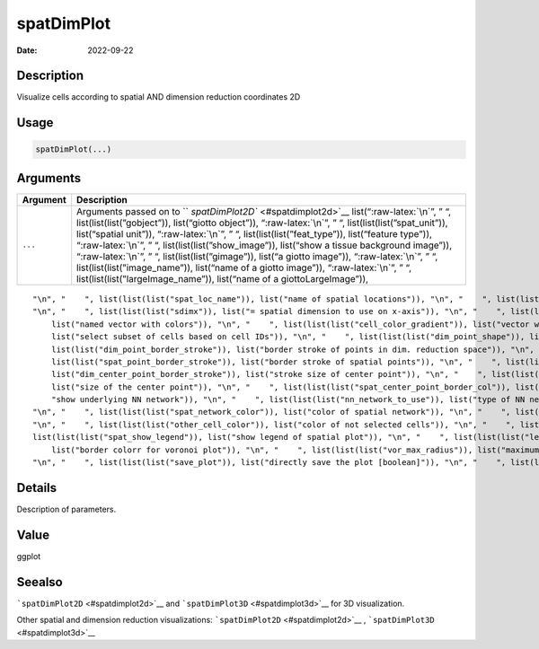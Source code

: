 ===========
spatDimPlot
===========

:Date: 2022-09-22

.. role:: raw-latex(raw)
   :format: latex
..

Description
===========

Visualize cells according to spatial AND dimension reduction coordinates
2D

Usage
=====

.. code:: r

   spatDimPlot(...)

Arguments
=========

+-------------------------------+--------------------------------------+
| Argument                      | Description                          |
+===============================+======================================+
| ``...``                       | Arguments passed on to               |
|                               | ``                                   |
|                               | `spatDimPlot2D`` <#spatdimplot2d>`__ |
|                               | list(“:raw-latex:`\n`”, ” “,         |
|                               | list(list(list(”gobject”)),          |
|                               | list(“giotto object”)),              |
|                               | “:raw-latex:`\n`”, ” “,              |
|                               | list(list(list(”spat_unit”)),        |
|                               | list(“spatial unit”)),               |
|                               | “:raw-latex:`\n`”, ” “,              |
|                               | list(list(list(”feat_type”)),        |
|                               | list(“feature type”)),               |
|                               | “:raw-latex:`\n`”, ” “,              |
|                               | list(list(list(”show_image”)),       |
|                               | list(“show a tissue background       |
|                               | image”)), “:raw-latex:`\n`”, ” “,    |
|                               | list(list(list(”gimage”)), list(“a   |
|                               | giotto image”)), “:raw-latex:`\n`”,  |
|                               | ” “, list(list(list(”image_name”)),  |
|                               | list(“name of a giotto image”)),     |
|                               | “:raw-latex:`\n`”, ” “,              |
|                               | list(list(list(”largeImage_name”)),  |
|                               | list(“name of a giottoLargeImage”)), |
+-------------------------------+--------------------------------------+

::

   "\n", "    ", list(list(list("spat_loc_name")), list("name of spatial locations")), "\n", "    ", list(list(list("plot_alignment")), list("direction to align plot")), "\n", "    ", list(list(list("dim_reduction_to_use")), list("dimension reduction to use")), "\n", "    ", list(list(list("dim_reduction_name")), list("dimension reduction name")), "\n", "    ", list(list(list("dim1_to_use")), list("dimension to use on x-axis")), "\n", "    ", list(list(list("dim2_to_use")), list("dimension to use on y-axis")), 
   "\n", "    ", list(list(list("sdimx")), list("= spatial dimension to use on x-axis")), "\n", "    ", list(list(list("sdimy")), list("= spatial dimension to use on y-axis")), "\n", "    ", list(list(list("spat_enr_names")), list("names of spatial enrichment results to include")), "\n", "    ", list(list(list("cell_color")), list("color for cells (see details)")), "\n", "    ", list(list(list("color_as_factor")), list("convert color column to factor")), "\n", "    ", list(list(list("cell_color_code")), 
       list("named vector with colors")), "\n", "    ", list(list(list("cell_color_gradient")), list("vector with 3 colors for numeric data")), "\n", "    ", list(list(list("gradient_midpoint")), list("midpoint for color gradient")), "\n", "    ", list(list(list("gradient_limits")), list("vector with lower and upper limits")), "\n", "    ", list(list(list("select_cell_groups")), list("select subset of cells/clusters based on cell_color parameter")), "\n", "    ", list(list(list("select_cells")), 
       list("select subset of cells based on cell IDs")), "\n", "    ", list(list(list("dim_point_shape")), list("point with border or not (border or no_border)")), "\n", "    ", list(list(list("dim_point_size")), list("size of points in dim. reduction space")), "\n", "    ", list(list(list("dim_point_alpha")), list("transparancy of point in dim. reduction space")), "\n", "    ", list(list(list("dim_point_border_col")), list("border color of points in dim. reduction space")), "\n", "    ", list(
       list(list("dim_point_border_stroke")), list("border stroke of points in dim. reduction space")), "\n", "    ", list(list(list("spat_point_shape")), list("shape of points (border, no_border or voronoi)")), "\n", "    ", list(list(list("spat_point_size")), list("size of spatial points")), "\n", "    ", list(list(list("spat_point_alpha")), list("transparancy of spatial points")), "\n", "    ", list(list(list("spat_point_border_col")), list("border color of spatial points")), "\n", "    ", list(
       list(list("spat_point_border_stroke")), list("border stroke of spatial points")), "\n", "    ", list(list(list("dim_show_cluster_center")), list("show the center of each cluster")), "\n", "    ", list(list(list("dim_show_center_label")), list("provide a label for each cluster")), "\n", "    ", list(list(list("dim_center_point_size")), list("size of the center point")), "\n", "    ", list(list(list("dim_center_point_border_col")), list("border color of center point")), "\n", "    ", list(list(
       list("dim_center_point_border_stroke")), list("stroke size of center point")), "\n", "    ", list(list(list("dim_label_size")), list("size of the center label")), "\n", "    ", list(list(list("dim_label_fontface")), list("font of the center label")), "\n", "    ", list(list(list("spat_show_cluster_center")), list("show the center of each cluster")), "\n", "    ", list(list(list("spat_show_center_label")), list("provide a label for each cluster")), "\n", "    ", list(list(list("spat_center_point_size")), 
       list("size of the center point")), "\n", "    ", list(list(list("spat_center_point_border_col")), list("border color of spatial center points")), "\n", "    ", list(list(list("spat_center_point_border_stroke")), list("border strike size of spatial center points")), "\n", "    ", list(list(list("spat_label_size")), list("size of the center label")), "\n", "    ", list(list(list("spat_label_fontface")), list("font of the center label")), "\n", "    ", list(list(list("show_NN_network")), list(
       "show underlying NN network")), "\n", "    ", list(list(list("nn_network_to_use")), list("type of NN network to use (kNN vs sNN)")), "\n", "    ", list(list(list("network_name")), list("name of NN network to use, if show_NN_network = TRUE")), "\n", "    ", list(list(list("nn_network_alpha")), list("column to use for alpha of the edges")), "\n", "    ", list(list(list("show_spatial_network")), list("show spatial network")), "\n", "    ", list(list(list("spat_network_name")), list("name of spatial network to use")), 
   "\n", "    ", list(list(list("spat_network_color")), list("color of spatial network")), "\n", "    ", list(list(list("spat_network_alpha")), list("alpha of spatial network")), "\n", "    ", list(list(list("show_spatial_grid")), list("show spatial grid")), "\n", "    ", list(list(list("spat_grid_name")), list("name of spatial grid to use")), "\n", "    ", list(list(list("spat_grid_color")), list("color of spatial grid")), "\n", "    ", list(list(list("show_other_cells")), list("display not selected cells")), 
   "\n", "    ", list(list(list("other_cell_color")), list("color of not selected cells")), "\n", "    ", list(list(list("dim_other_point_size")), list("size of not selected dim cells")), "\n", "    ", list(list(list("spat_other_point_size")), list("size of not selected spat cells")), "\n", "    ", list(list(list("spat_other_cells_alpha")), list("alpha of not selected spat cells")), "\n", "    ", list(list(list("dim_show_legend")), list("show legend of dimension reduction plot")), "\n", "    ", 
   list(list(list("spat_show_legend")), list("show legend of spatial plot")), "\n", "    ", list(list(list("legend_text")), list("size of legend text")), "\n", "    ", list(list(list("legend_symbol_size")), list("size of legend symbols")), "\n", "    ", list(list(list("dim_background_color")), list("background color of points in dim. reduction space")), "\n", "    ", list(list(list("spat_background_color")), list("background color of spatial points")), "\n", "    ", list(list(list("vor_border_color")), 
       list("border colorr for voronoi plot")), "\n", "    ", list(list(list("vor_max_radius")), list("maximum radius for voronoi 'cells'")), "\n", "    ", list(list(list("vor_alpha")), list("transparancy of voronoi 'cells'")), "\n", "    ", list(list(list("axis_text")), list("size of axis text")), "\n", "    ", list(list(list("axis_title")), list("size of axis title")), "\n", "    ", list(list(list("show_plot")), list("show plot")), "\n", "    ", list(list(list("return_plot")), list("return ggplot object")), 
   "\n", "    ", list(list(list("save_plot")), list("directly save the plot [boolean]")), "\n", "    ", list(list(list("save_param")), list("list of saving parameters, see ", list(list("showSaveParameters")))), "\n", "    ", list(list(list("default_save_name")), list("default save name for saving, don't change, change save_name in save_param")), "\n", "  ")

Details
=======

Description of parameters.

Value
=====

ggplot

Seealso
=======

```spatDimPlot2D`` <#spatdimplot2d>`__ and
```spatDimPlot3D`` <#spatdimplot3d>`__ for 3D visualization.

Other spatial and dimension reduction visualizations:
```spatDimPlot2D`` <#spatdimplot2d>`__ ,
```spatDimPlot3D`` <#spatdimplot3d>`__

